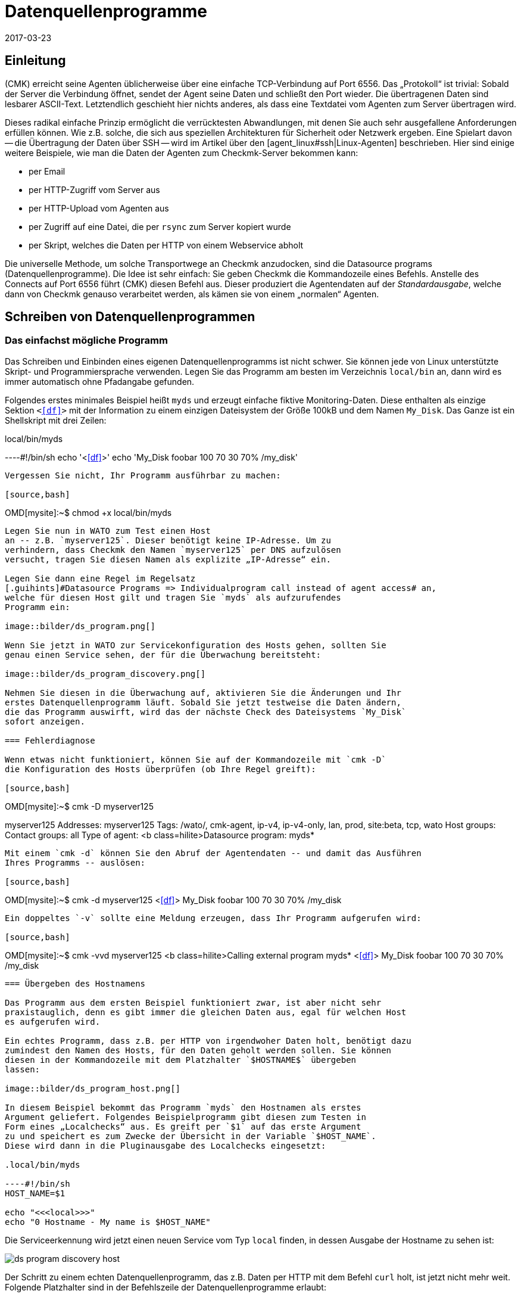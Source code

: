 = Datenquellenprogramme
:revdate: 2017-03-23
:title: Geräte ohne Betriebssystemzugriff überwachen
:description: Mit Datenquellenprogrammen werden Hosts überwacht, welche nur über eine API erreichbar sind. Grundlegende Informationen zur Funktion werden hier beschrieben.

== Einleitung

(CMK) erreicht seine Agenten üblicherweise über eine einfache
TCP-Verbindung auf Port 6556. Das „Protokoll“ ist trivial: Sobald der
Server die Verbindung öffnet, sendet der Agent seine Daten und schließt
den Port wieder. Die übertragenen Daten sind lesbarer ASCII-Text.
Letztendlich geschieht hier nichts anderes, als dass eine Textdatei vom Agenten
zum Server übertragen wird.

Dieses radikal einfache Prinzip ermöglicht die verrücktesten Abwandlungen,
mit denen Sie auch sehr ausgefallene Anforderungen erfüllen können. Wie z.B. solche, die
sich aus speziellen Architekturen für Sicherheit oder Netzwerk ergeben.
Eine Spielart davon -- die Übertragung der Daten über SSH -- wird im Artikel über den
[agent_linux#ssh|Linux-Agenten] beschrieben. Hier sind einige weitere Beispiele,
wie man die Daten der Agenten zum Checkmk-Server bekommen kann:

* per Email
* per HTTP-Zugriff vom Server aus
* per HTTP-Upload vom Agenten aus
* per Zugriff auf eine Datei, die per `rsync` zum Server kopiert wurde
* per Skript, welches die Daten per HTTP von einem Webservice abholt

Die universelle Methode, um solche Transportwege an Checkmk anzudocken, sind
die [.guihints]#Datasource programs# (Datenquellenprogramme). Die Idee ist sehr einfach: Sie geben Checkmk
die Kommandozeile eines Befehls. Anstelle des Connects auf Port 6556 führt
(CMK) diesen Befehl aus. Dieser produziert die Agentendaten
auf der _Standardausgabe_, welche dann von Checkmk genauso verarbeitet
werden, als kämen sie von einem „normalen“ Agenten.


== Schreiben von Datenquellenprogrammen


=== Das einfachst mögliche Programm

Das Schreiben und Einbinden eines eigenen Datenquellenprogramms ist nicht schwer.
Sie können jede von Linux unterstützte Skript- und Programmiersprache verwenden. Legen
Sie das Programm am besten im Verzeichnis `local/bin` an, dann wird
es immer automatisch ohne Pfadangabe gefunden.

Folgendes erstes minimales Beispiel heißt `myds` und erzeugt einfache
fiktive Monitoring-Daten. Diese enthalten als einzige Sektion `&lt;&lt;&lt;df&gt;&gt;&gt;`
mit der Information zu einem einzigen Dateisystem der Größe 100kB und dem Namen `My_Disk`.
Das Ganze ist ein Shellskript mit drei Zeilen:

.local/bin/myds

----#!/bin/sh
echo '<<<df>>>'
echo 'My_Disk  foobar  100 70 30  70% /my_disk'
----

Vergessen Sie nicht, Ihr Programm ausführbar zu machen:

[source,bash]
----
OMD[mysite]:~$ chmod +x local/bin/myds
----

Legen Sie nun in WATO zum Test einen Host 
an -- z.B. `myserver125`. Dieser benötigt keine IP-Adresse. Um zu
verhindern, dass Checkmk den Namen `myserver125` per DNS aufzulösen
versucht, tragen Sie diesen Namen als explizite „IP-Adresse“ ein.

Legen Sie dann eine Regel im Regelsatz
[.guihints]#Datasource Programs => Individualprogram call instead of agent access# an,
welche für diesen Host gilt und tragen Sie `myds` als aufzurufendes
Programm ein:

image::bilder/ds_program.png[]

Wenn Sie jetzt in WATO zur Servicekonfiguration des Hosts gehen, sollten Sie
genau einen Service sehen, der für die Überwachung bereitsteht:

image::bilder/ds_program_discovery.png[]

Nehmen Sie diesen in die Überwachung auf, aktivieren Sie die Änderungen und Ihr
erstes Datenquellenprogramm läuft. Sobald Sie jetzt testweise die Daten ändern,
die das Programm auswirft, wird das der nächste Check des Dateisystems `My_Disk`
sofort anzeigen.

=== Fehlerdiagnose

Wenn etwas nicht funktioniert, können Sie auf der Kommandozeile mit `cmk -D`
die Konfiguration des Hosts überprüfen (ob Ihre Regel greift):

[source,bash]
----
OMD[mysite]:~$ cmk -D myserver125

myserver125
Addresses:              myserver125
Tags:                   /wato/, cmk-agent, ip-v4, ip-v4-only, lan, prod, site:beta, tcp, wato
Host groups:
Contact groups:         all
Type of agent:          <b class=hilite>Datasource program: myds*
----

Mit einem `cmk -d` können Sie den Abruf der Agentendaten -- und damit das Ausführen
Ihres Programms -- auslösen:

[source,bash]
----
OMD[mysite]:~$ cmk -d myserver125
<<<df>>>
My_Disk  foobar  100 70 30  70% /my_disk
----

Ein doppeltes `-v` sollte eine Meldung erzeugen, dass Ihr Programm aufgerufen wird:

[source,bash]
----
OMD[mysite]:~$ cmk -vvd myserver125
<b class=hilite>Calling external program myds*
<<<df>>>
My_Disk  foobar  100 70 30  70% /my_disk
----


=== Übergeben des Hostnamens

Das Programm aus dem ersten Beispiel funktioniert zwar, ist aber nicht sehr
praxistauglich, denn es gibt immer die gleichen Daten aus, egal für welchen Host
es aufgerufen wird.

Ein echtes Programm, dass z.B. per HTTP von irgendwoher Daten holt, benötigt dazu
zumindest den Namen des Hosts, für den Daten geholt werden sollen. Sie können
diesen in der Kommandozeile mit dem Platzhalter `$HOSTNAME$` übergeben
lassen:

image::bilder/ds_program_host.png[]

In diesem Beispiel bekommt das Programm `myds` den Hostnamen als erstes
Argument geliefert. Folgendes Beispielprogramm gibt diesen zum Testen in
Form eines „Localchecks“ aus. Es greift per `$1` auf das erste Argument
zu und speichert es zum Zwecke der Übersicht in der Variable `$HOST_NAME`.
Diese wird dann in die Pluginausgabe des Localchecks eingesetzt:

.local/bin/myds

----#!/bin/sh
HOST_NAME=$1

echo "<<<local>>>"
echo "0 Hostname - My name is $HOST_NAME"
----

Die Serviceerkennung wird jetzt einen neuen Service vom Typ `local`
finden, in dessen Ausgabe der Hostname zu sehen ist:

image::bilder/ds_program_discovery_host.png[]

Der Schritt zu einem echten Datenquellenprogramm, das z.B. Daten per HTTP
mit dem Befehl `curl` holt, ist jetzt nicht mehr weit. Folgende
Platzhalter sind in der Befehlszeile der Datenquellenprogramme erlaubt:

[cols=, ]
|===


<td style="width: 30%" class=tt>$HOSTNAME$
|Der Hostname, wie er in WATO konfiguriert ist.


|`$$HOSTADDRESS$`
|Diejenige IP-Adresse des Hosts, über die er überwacht wird


|`$_HOSTTAGS$`
|Die Liste aller Hostmerkmale durch Leerzeichen getrennt. Setzen Sie dieses Argument
auf jeden Fall in Anführungszeichen, um es vor einem Aufteilen durch die Shell
zu schützen.

|===

Falls Sie den Host dual per IPv4 und IPv6 überwachen, sind unter Umständen noch folgende
Makros für Sie interessant:

[cols=, ]
|===


<td style="width: 30%" class=tt>$$_HOSTADDRESS_4$
|Die IPv4-Adresse des Hosts


|`$$_HOSTADDRESS_6$`
|Die IPv6-Adresse des Hosts


|`$_HOSTADDRESS_FAMILY$`
|Die Ziffer `4`, wenn die zur Überwachung genutzte Adresse die IPv4-Adresse
ist, ansonsten `6`.

|===


=== Fehlerbehandlung

Egal welchen Beruf Sie in der IT ausüben -- den meisten Teil Ihrer Zeit werden Sie sich
mit Fehlern und Problemen befassen. Und auch Datenquellenprogramme bleiben davon nicht
verschont. Vor allem bei Programmen, die per Netzwerk Daten beschaffen,
ist ein Fehler keineswegs unrealistisch.

Damit Ihr Programm Checkmk so einen Fehler sauber mitteilen kann, gilt Folgendes:

. Jeder Exitcode außer 0 wird als Fehler gewertet.
. Fehlermeldungen werden auf dem Standardfehlerkanal (`stderr`) erwartet.

Falls ein Datenquellenprogramm scheitert,

* verwirft Checkmk die kompletten Nutzdaten der Ausgabe,
* setzt den Checkmk-Service auf (CRIT) und zeigt dort die Daten von `stderr` als Fehler an,
* bleiben die eigentlichen Services auf dem alten Stand (und werden mit der Zeit veralten).

Sie können das Beispiel von oben so modifizieren, dass es einen Fehler simuliert.
Mit der Umleitung `&gt;&amp;2` wird der Text auf `stderr` gelenkt. Und `exit 1`
setzt den Exitstatus des Programms auf 1:

.local/bin/myds

----#!/bin/sh
HOST_NAME=$1

echo "<<<local>>>"
echo "0 Hostname - My name is $HOST_NAME"

echo "This didn't work out" >&2
exit 1
----

Im Checkmk-Service sieht dies dann so aus:

image::bilder/ds_program_error.png[]

Falls Sie Ihr Programm als Shellskript schreiben, können Sie gleich am Anfang die Option `set -e`
verwenden:

.local/bin/myds

----#!/bin/sh
set -e
----

Sobald ein Befehl fehlschlägt (Exitcode ungleich 0), bricht die Shell sofort
ab und beendet das Skript mit dem Exitcode 1. Damit haben Sie eine generische
Fehlerbehandlung und müssen nicht bei jedem einzelnen Befehl auf Erfolg
prüfen.



[#specialagents]
== Spezialagenten

Einige häufig benötigte Datenquellenprogramme werden von Checkmk
mitgeliefert. Diese erzeugen Agentenausgaben nicht durch den Abruf
eines normalen Checkmk-Agenten auf irgendwelchen krummen Wegen, sondern
sind für die Abfrage von bestimmter Hardware oder Software konzipiert.

Weil diese Programme teilweise recht komplexe Parameter benötigen, haben
wir dafür spezielle WATO-Regelsätze definiert, mit denen Sie diese direkt
konfigurieren können. Alle diese Regeln finden Sie unter
[.guihints]#Host- & Serviceparamters => Datasourceprograms}}:# 

image::bilder/ds_program_rules.png[]

Diese Programme heißen auch „Spezialagenten“, weil sie eben ein
_spezieller_ Ersatz für den normalen Checkmk-Agenten sind. Nehmen Sie
als Beispiel die Überwachung von NetApp-Filern. Diese lassen die Installation
eines Checkmk-Agenten nicht zu. Die SNMP-Schnittstelle ist langsam, fehlerhaft
und unvollständig. Aber es gibt eine spezielle HTTP-Schnittstelle, welche
Zugriff auf alle Überwachungsdaten liefert.

Der Spezialagent `agent_netapp` greift über diese Schnittstelle zu und
wird über den Regelsatz [.guihints]#Check NetApp via WebAPI# als Datenquellenprogramm
eingerichtet. Wichtig ist, dass Sie den Host im WATO auf der Einstellung
[.guihints]#Checkmk Agent (Server)# belassen.
### ma: Den letzten Satz, bzw. eine nähere Erläuterung dazu bräuchte es eigentlich
### ma: viel weiter oben. Vielen Kunden ist nämlich genau dieser Umstand oft
### ma: nicht oder erst nach einem Hinweis klar.

Im Inhalt der Regel können Sie dann die Daten eingeben, die der Spezialagent braucht.
Fast immer sind das irgendwelche Zugangsdaten. Beim NetApp-Agenten gibt es
noch eine zusätzliche Checkbox für das Erfassen von Messdaten (die hier
recht umfangreich werden können):

image::bilder/ds_program_netapp.png[]

Es gibt seltene Situationen, in denen Sie sowohl einen Spezialagenten als
auch den normalen Agenten abfragen möchten. Ein Beispiel dafür ist die
Überwachung von [monitoring_vmware|VMWare ESXi] über das vCenter. Letzteres
ist auf einer (meist virtuellen) Windows-Maschine installiert, auf welcher
sinnvollerweise auch ein Checkmk-Agent läuft.

image::bilder/ds_program_vcenter.png[]

Die Spezialagenten sind unter `share/check_mk/agents/special` installiert.
Wenn Sie eine Modifikation an einem solchen Agenten machen möchten, dann
kopieren Sie die Datei mit dem gleichen Namen nach `local/share/check_mk/agents/special`
und ändern Sie sie dort.

[#files]
== Dateien und Verzeichnisse

[cols=45, options="header"]
|===


|Pfad
|Bedeutung


|`local/bin/`
|Ablage von eigenen Programm oder Skripten, die im Suchpfad sein sollen
und ohne Pfadangabe direkt ausgeführt werden können. Ist ein Programm
sowohl in `bin/` als auch in `local/bin/`, hat letzteres
Vorrang.


|`share/check_mk/agents/special`
|Hier sind die mitgelieferten Spezialagenten installiert.


|`local/share/check_mk/agents/special`
|Ablage von von Ihnen modifizierten Spezialagenten.

|===
